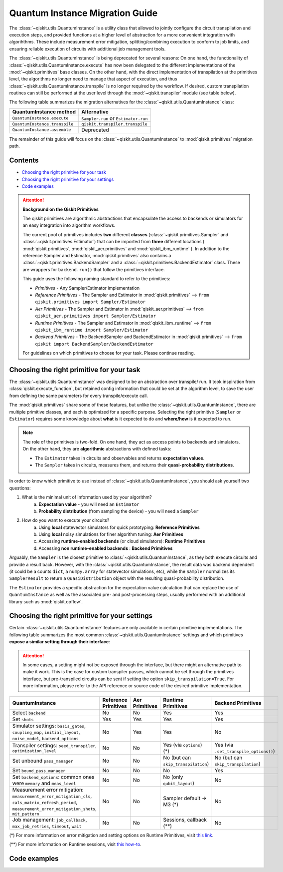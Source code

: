 ################################
Quantum Instance Migration Guide
################################

The :class:`~qiskit.utils.QuantumInstance` is a utility class that allowed to jointly
configure the circuit transpilation and execution steps, and provided functions
at a higher level of abstraction for a more convenient integration with algorihthms.
These include measurement error mitigation, splitting/combining execution to
conform to job limits,
and ensuring reliable execution of circuits with additional job management tools.

..
    tools for algorithm development,
    such as basic error mitigation strategies.

The :class:`~qiskit.utils.QuantumInstance` is being deprecated for several reasons:
On one hand, the functionality of :class:`~qiskit.utils.QuantumInstance.execute` has
now been delegated to the different implementations of the :mod:`~qiskit.primitives` base classes.
On the other hand, with the direct implementation of transpilation at the primitives level,
the algorithms no longer
need to manage that aspect of execution, and thus :class:`~qiskit.utils.QuantumInstance.transpile` is no longer
required by the workflow. If desired, custom transpilation routines can still be performed at the
user level through the :mod:`~qiskit.transpiler` module (see table below).


The following table summarizes the migration alternatives for the :class:`~qiskit.utils.QuantumInstance` class:

.. list-table::
   :header-rows: 1

   * - QuantumInstance method
     - Alternative
   * - ``QuantumInstance.execute``
     - ``Sampler.run`` or ``Estimator.run``
   * - ``QuantumInstance.transpile``
     - ``qiskit.transpiler.transpile``
   * - ``QuantumInstance.assemble``
     - Deprecated

The remainder of this guide will focus on the :class:`~qiskit.utils.QuantumInstance` to :mod:`qiskit.primitives`
migration path.

Contents
========

* `Choosing the right primitive for your task`_
* `Choosing the right primitive for your settings`_
* `Code examples`_

.. attention::

    **Background on the Qiskit Primitives**

    The qiskit primitives are algorithmic abstractions that encapsulate the access to backends or simulators
    for an easy integration into algorithm workflows.

    The current pool of primitives includes **two** different **classes** (:class:`~qiskit.primitives.Sampler` and
    :class:`~qiskit.primitives.Estimator`) that can be imported from **three** different locations (
    :mod:`qiskit.primitives`, :mod:`qiskit_aer.primitives` and :mod:`qiskit_ibm_runtime` ). In addition to the
    reference Sampler and Estimator, :mod:`qiskit.primitives` also contains a
    :class:`~qiskit.primitives.BackendSampler` and a :class:`~qiskit.primitives.BackendEstimator` class. These are
    wrappers for ``backend.run()`` that follow the primitives interface.

    This guide uses the following naming standard to refer to the primitives:

    - *Primitives* - Any Sampler/Estimator implementation
    - *Reference Primitives* - The Sampler and Estimator in :mod:`qiskit.primitives` --> ``from qiskit.primitives import Sampler/Estimator``
    - *Aer Primitives* - The Sampler and Estimator in :mod:`qiskit_aer.primitives` --> ``from qiskit_aer.primitives import Sampler/Estimator``
    - *Runtime Primitives* - The Sampler and Estimator in :mod:`qiskit_ibm_runtime` --> ``from qiskit_ibm_runtime import Sampler/Estimator``
    - *Backend Primitives* - The BackendSampler and BackendEstimator in :mod:`qiskit.primitives` --> ``from qiskit import BackendSampler/BackendEstimator``

    For guidelines on which primitives to choose for your task. Please continue reading.

Choosing the right primitive for your task
===========================================

The :class:`~qiskit.utils.QuantumInstance` was designed to be an abstraction over transpile/ run.
It took inspiration from :class:`qiskit.execute_function`, but retained config information that could be set
at the algorithm level, to save the user from defining the same parameters for every transpile/execute call.

The :mod:`qiskit.primitives` share some of these features, but unlike the :class:`~qiskit.utils.QuantumInstance`,
there are multiple primitive classes, and each is optimized for a specific
purpose. Selecting the right primitive (``Sampler`` or ``Estimator``) requires some knowledge about
**what** is it expected to do and **where/how** is it expected to run.

.. note::

    The role of the primitives is two-fold. On one hand, they act as access points to backends and simulators.
    On the other hand, they are **algorithmic** abstractions with defined tasks:

    * The ``Estimator`` takes in circuits and observables and returns **expectation values**.
    * The ``Sampler`` takes in circuits, measures them, and returns their  **quasi-probability distributions**.

In order to know which primitive to use instead of :class:`~qiskit.utils.QuantumInstance`, you should ask
yourself two questions:

1. What is the minimal unit of information used by your algorithm?
    a. **Expectation value** - you will need an ``Estimator``
    b. **Probability distribution** (from sampling the device) - you will need a ``Sampler``

2. How do you want to execute your circuits?
    a. Using **local** statevector simulators for quick prototyping: **Reference Primitives**
    b. Using **local** noisy simulations for finer algorithm tuning: **Aer Primitives**
    c. Accessing **runtime-enabled backends** (or cloud simulators): **Runtime Primitives**
    d. Accessing **non runtime-enabled backends** : **Backend Primitives**

Arguably, the ``Sampler`` is the closest primitive to :class:`~qiskit.utils.QuantumInstance`, as they
both execute circuits and provide a result back. However, with the :class:`~qiskit.utils.QuantumInstance`,
the result data was backend dependent (it could be a counts ``dict``, a ``numpy.array`` for
statevector simulations, etc), while the ``Sampler`` normalizes its ``SamplerResult`` to
return a ``QuasiDistribution`` object with the resulting quasi-probability distribution.

The ``Estimator`` provides a specific abstraction for the expectation value calculation that can replace
the use of ``QuantumInstance`` as well as the associated pre- and post-processing steps, usually performed
with an additional library such as :mod:`qiskit.opflow`.

Choosing the right primitive for your settings
==============================================

Certain :class:`~qiskit.utils.QuantumInstance` features are only available in certain primitive implementations.
The following table summarizes the most common :class:`~qiskit.utils.QuantumInstance` settings and which
primitives **expose a similar setting through their interface**:

.. attention::

    In some cases, a setting might not be exposed through the interface, but there might an alternative path to make
    it work. This is the case for custom transpiler passes, which cannot be set through the primitives interface,
    but pre-transpiled circuits can be sent if setting the option ``skip_transpilation=True``. For more information,
    please refer to the API reference or source code of the desired primitive implementation.

.. list-table::
   :header-rows: 1

   * - QuantumInstance
     - Reference Primitives
     - Aer Primitives
     - Runtime Primitives
     - Backend Primitives
   * - Select ``backend``
     - No
     - No
     - Yes
     - Yes
   * - Set ``shots``
     - Yes
     - Yes
     - Yes
     - Yes
   * - Simulator settings: ``basis_gates``, ``coupling_map``, ``initial_layout``, ``noise_model``, ``backend_options``
     - No
     - Yes
     - Yes
     - No
   * - Transpiler settings: ``seed_transpiler``, ``optimization_level``
     - No
     - No
     - Yes (via ``options``) (*)
     - Yes (via ``.set_transpile_options()``)
   * - Set unbound ``pass_manager``
     - No
     - No
     - No (but can ``skip_transpilation``)
     - No (but can ``skip_transpilation``)
   * - Set ``bound_pass_manager``
     - No
     - No
     - No
     - Yes
   * - Set ``backend_options``: common ones were ``memory`` and ``meas_level``
     - No
     - No
     - No (only ``qubit_layout``)
     - No
   * - Measurement error mitigation: ``measurement_error_mitigation_cls``, ``cals_matrix_refresh_period``,
       ``measurement_error_mitigation_shots``, ``mit_pattern``
     - No
     - No
     - Sampler default -> M3 (*)
     - No
   * - Job management: ``job_callback``, ``max_job_retries``, ``timeout``, ``wait``
     - No
     - No
     - Sessions, callback (**)
     - No


(*) For more information on error mitigation and setting options on Runtime Primitives, visit
`this link <https://qiskit.org/documentation/partners/qiskit_ibm_runtime/stubs/qiskit_ibm_runtime.options.Options.html#qiskit_ibm_runtime.options.Options>`_.

(**) For more information on Runtime sessions, visit `this how-to <https://qiskit.org/documentation/partners/qiskit_ibm_runtime/how_to/run_session.html>`_.

Code examples
=============

.. dropdown:: Example 1: Circuit Sampling with Local Statevector Simulation
    :animate: fade-in-slide-down

    **Using Quantum Instance**

    The only alternative for local simulations using the quantum instance was using an Aer Simulator backend.
    Please note that ``QuantumInstance.execute()`` returned the counts bitstrings in hexadecimal format.

    .. testcode::

        from qiskit import QuantumCircuit
        from qiskit_aer import AerSimulator
        from qiskit.utils import QuantumInstance

        circuit = QuantumCircuit(2)
        circuit.x(0)
        circuit.x(1)
        circuit.measure_all()

        simulator = AerSimulator()
        qi = QuantumInstance(backend=simulator, shots=200, backend_options={"method": "statevector"})
        result = qi.execute(circuit).results[0]
        data = result.data
        counts = data.counts

        print("Counts: ", counts)
        print("Data: ", data)
        print("Result: ", result)

    .. testoutput::
       :options: +SKIP

        Counts: {'0x3': 200}
        Data: ExperimentResultData(counts={'0x3': 200})
        Result: ExperimentResult(shots=200, success=True, meas_level=2, data=ExperimentResultData(counts={'0x3': 200}), header=QobjExperimentHeader(clbit_labels=[['meas', 0], ['meas', 1]], creg_sizes=[['meas', 2]], global_phase=0.0, memory_slots=2, metadata={}, n_qubits=2, name='circuit-112', qreg_sizes=[['q', 2]], qubit_labels=[['q', 0], ['q', 1]]), status=DONE, seed_simulator=3116700546, metadata={'parallel_state_update': 16, 'parallel_shots': 1, 'sample_measure_time': 6.0573e-05, 'noise': 'ideal', 'batched_shots_optimization': False, 'remapped_qubits': False, 'device': 'CPU', 'active_input_qubits': [0, 1], 'measure_sampling': True, 'num_clbits': 2, 'input_qubit_map': [[1, 1], [0, 0]], 'num_qubits': 2, 'method': 'statevector', 'fusion': {'applied': False, 'max_fused_qubits': 5, 'threshold': 14, 'enabled': True}}, time_taken=0.000426016)


    **Using Primitives**

    The primitives offer two alternatives for local statevector simulation, one with the Reference primitives
    and one with the Aer primitives. As mentioned above the closest alternative to ``QuantumInstance.execute()``
    for sampling is the ``Sampler`` primitive.

    **a. Using the Reference Primitives**

    Basic statevector simulation based on the :class:`qiskit.quantum_info.Statevector` class. Please note that
    the resulting quasi-probability distribution does not use bitstrings but **integers** to identify the states.

    .. attention::

        In some cases, a setting might not be exposed through the interface, but there might an alternative path to make
        it work. This is the case for custom transpiler passes, which cannot be set through the primitives interface,
        but pre-transpiled circuits can be sent if setting the option ``skip_transpilation=True``. For more information,
        please refer to the API reference or source code of the desired primitive implementation.

    .. testcode::

        from qiskit import QuantumCircuit
        from qiskit.primitives import Sampler

        circuit = QuantumCircuit(2)
        circuit.x(0)
        circuit.x(1)
        circuit.measure_all()

        sampler = Sampler()
        result = sampler.run(circuit, shots=200).result()
        quasi_dists = result.quasi_dists

        print("Quasi-dists: ", quasi_dists)
        print("Result: ", result)

    .. testoutput::
       :options: +SKIP

        Quasi-dists: [{3: 1.0}]
        Result: SamplerResult(quasi_dists=[{3: 1.0}], metadata=[{'shots': 200}])

    **b. Using the Aer Primitives**

    Aer simulation following the statevector method. This would be the direct 1-1 replacement of the ``QuantumInstance``
    example, as they are both accessing the same simulator. For this reason, the output metadata is
    closer to the Quantum Instance's output. Please note that
    the resulting quasi-probability distribution does not use bitstrings but **integers** to identify the states.

    .. note::

        The :class:`qiskit.result.QuasiDistribution` class returned by the ``Sampler`` exposes two methods to convert
        the result keys from integer to binary strings/hexadecimal:

            - :meth:`qiskit.result.QuasiDistribution.binary_probabilities`
            - :meth:`qiskit.result.QuasiDistribution.hex_probabilities`


    .. testcode::

        from qiskit import QuantumCircuit
        from qiskit_aer.primitives import Sampler

        circuit = QuantumCircuit(2)
        circuit.x(0)
        circuit.x(1)
        circuit.measure_all()

        # if no Noise Model provided, the aer primitives
        # perform an exact (statevector) simulation
        sampler = Sampler()
        result = sampler.run(circuit, shots=200).result()
        quasi_dists = result.quasi_dists

        print("Quasi-dists: ", quasi_dists)
        print("Result: ", result)

    .. testoutput::
       :options: +SKIP

        Quasi-dists: [{3: 1.0}]
        Result: SamplerResult(quasi_dists=[{3: 1.0}], metadata=[{'shots': 200, 'simulator_metadata': {'parallel_state_update': 16, 'parallel_shots': 1, 'sample_measure_time': 9.016e-05, 'noise': 'ideal', 'batched_shots_optimization': False, 'remapped_qubits': False, 'device': 'CPU', 'active_input_qubits': [0, 1], 'measure_sampling': True, 'num_clbits': 2, 'input_qubit_map': [[1, 1], [0, 0]], 'num_qubits': 2, 'method': 'statevector', 'fusion': {'applied': False, 'max_fused_qubits': 5, 'threshold': 14, 'enabled': True}}}])


.. dropdown:: Example 2: Expectation Value Calculation with Local Noisy Simulation
    :animate: fade-in-slide-down

    While this example does not include a direct call to ``QuantumInstance.execute()``, it shows
    how to migrate from a :class:`~qiskit.utils.QuantumInstance`-based to a :mod:`~qiskit.primitives`-based
    workflow.

    **Using Quantum Instance**

    The most common use case for computing expectation values with the Quantum Instance was as in combination with the
    :mod:`~qiskit.opflow` library. You can see more information in the `opflow migration guide <http://qisk.it/opflow_migration>`_.

    .. testcode::

        from qiskit import QuantumCircuit
        from qiskit.opflow import StateFn, PauliSumOp, PauliExpectation, CircuitSampler
        from qiskit.utils import QuantumInstance
        from qiskit_aer import AerSimulator
        from qiskit_aer.noise import NoiseModel
        from qiskit_ibm_provider import IBMProvider

        # Define problem using opflow
        op = PauliSumOp.from_list([("XY",1)])
        qc = QuantumCircuit(2)
        qc.x(0)
        qc.x(1)

        state = StateFn(qc)
        measurable_expression = StateFn(op, is_measurement=True).compose(state)
        expectation = PauliExpectation().convert(measurable_expression)

        # Define Quantum Instance with noisy simulator
        provider = IBMProvider()
        device = provider.get_backend("ibmq_manila")
        noise_model = NoiseModel.from_backend(device)
        coupling_map = device.configuration().coupling_map

        backend = AerSimulator()
        qi = QuantumInstance(backend=backend, shots=1024,
                            seed_simulator=42, seed_transpiler=42,
                            coupling_map=coupling_map, noise_model=noise_model)

        # Run
        sampler = CircuitSampler(qi).convert(expectation)
        expectation_value = sampler.eval().real

        print(expectation_value)

    .. testoutput::
       :options: +SKIP

        -0.04687500000000008

    **Using Primitives**

    Now, the primitives have allowed to combine the opflow and quantum instance functionality in a single ``Estimator``.
    In this case, for local noisy simulation, this will be the Aer Estimator.

    .. testcode::

        from qiskit import QuantumCircuit
        from qiskit.quantum_info import SparsePauliOp
        from qiskit_aer.noise import NoiseModel
        from qiskit_aer.primitives import Estimator
        from qiskit_ibm_provider import IBMProvider

        # Define problem
        op = SparsePauliOp("XY")
        qc = QuantumCircuit(2)
        qc.x(0)
        qc.x(1)

        # Define Aer Estimator with noisy simulator
        device = provider.get_backend("ibmq_manila")
        noise_model = NoiseModel.from_backend(device)
        coupling_map = device.configuration().coupling_map

        # if Noise Model provided, the aer primitives
        # perform a "qasm" simulation
        estimator = Estimator(
                   backend_options={ # method chosen automatically to match options
                       "coupling_map": coupling_map,
                       "noise_model": noise_model,
                   },
                   run_options={"seed": 42, "shots": 1024},
                  transpile_options={"seed_transpiler": 42},
               )

        # Run
        expectation_value = estimator.run(qc, op).result().values

        print(expectation_value)

    .. testoutput::
       :options: +SKIP

        [-0.04101562]

.. dropdown:: Example 3: Circuit Sampling on IBM Backend with Error Mitigation
    :animate: fade-in-slide-down

    **Using Quantum Instance**

    The QuantumInstance interface allowed to configure measurement error mitigation settings such as the method, the
    matrix refresh period or the mitigation pattern. This configuration is no longer available in the primitives
    interface.

    .. testcode::

        from qiskit import QuantumCircuit
        from qiskit.utils import QuantumInstance
        from qiskit.utils.mitigation import CompleteMeasFitter
        from qiskit_ibm_provider import IBMProvider

        circuit = QuantumCircuit(2)
        circuit.x(0)
        circuit.x(1)
        circuit.measure_all()

        provider = IBMProvider()
        backend = provider.get_backend("ibmq_montreal")

        qi = QuantumInstance(
            backend=backend,
            shots=4000,
            measurement_error_mitigation_cls=CompleteMeasFitter,
            cals_matrix_refresh_period=0,
        )

        result = qi.execute(circuit).results[0].data
        print(result)

    .. testoutput::
       :options: +SKIP

        ExperimentResultData(counts={'11': 4000})


    **Using Primitives**

    The Runtime Primitives offer a suite of error mitigation methods that can be easily "turned on" with the
    ``resilience_level`` option. These are, however, not configurable. The sampler's ``resilience_level=1``
    is the closest alternative to the Quantum Instance's measurement error mitigation implementation, but this
    is not a 1-1 replacement.

    For more information on the error mitigation options in the Runtime Primitives, you can check out the following
    `link <https://qiskit.org/documentation/partners/qiskit_ibm_runtime/stubs/qiskit_ibm_runtime.options.Options.html#qiskit_ibm_runtime.options.Options>`_.

    .. testcode::

        from qiskit import QuantumCircuit
        from qiskit_ibm_runtime import QiskitRuntimeService, Sampler, Options

        circuit = QuantumCircuit(2)
        circuit.x(0)
        circuit.x(1)
        circuit.measure_all()

        service = QiskitRuntimeService(channel="ibm_quantum")
        backend = service.backend("ibmq_montreal")

        options = Options(resilience_level = 1) # 1 = measurement error mitigation
        sampler = Sampler(session=backend, options=options)

        # Run
        result = sampler.run(circuit, shots=4000).result()
        quasi_dists = result.quasi_dists

        print("Quasi dists: ", quasi_dists)

    .. testoutput::
       :options: +SKIP

        Quasi dists: [{2: 0.0008492371522941081, 3: 0.9968874384378738, 0: -0.0003921227905920063,
		 1: 0.002655447200424097}]

.. dropdown:: Example 4: Circuit Sampling with Custom Bound and Unbound Pass Managers
    :animate: fade-in-slide-down

    The management of transpilation is quite different between the ``QuantumInstance`` and the Primitives.

    The Quantum Instance allowed you to:

    * Define bound and unbound pass managers that will be called during ``.execute()``.
    * Explicitly call its ``.transpile()`` method with a specific pass manager.

    However:

    * The Quantum Instance **did not** manage parameter bindings on parametrized quantum circuits. This would
      mean that if a ``bound_pass_manager`` was set, the circuit sent to ``QuantumInstance.execute()`` could
      not have any free parameters.

    On the other hand, when using the primitives:

    * You cannot explicitly access their transpilation routine.
    * The mechanism to apply custom transpilation passes to the Aer, Runtime and Backend primitives is to pre-transpile
      locally and set ``skip_transpilation=True`` in the corresponding primitive.
    * The only primitives that currently accept a custom **bound** transpiler pass manager are the **Backend Primitives**.
      If a ``bound_pass_manager`` is defined, the ``skip_transpilation=True`` option will **not** skip this bound pass.

    .. attention::

        Care is needed when setting ``skip_transpilation=True`` with the ``Estimator`` primitive.
        Since operator and circuit size need to match for the Estimator, should the custom transpilation change
        the circuit size, then the operator must be adapted before sending it
        to the Estimator, as there is no currently no mechanism to identify the active qubits it should consider.

    ..
        In opflow, the ansatz would always have the basis change and measurement gates added before transpilation,
        so if the circuit ended up on more qubits it did not matter.

    Note that the primitives **do** handle parameter bindings, meaning that even if a ``bound_pass_manager`` is defined in a
    Backend Primitive, you do not have to manually assign parameters as expected in the Quantum Instance workflow.

    Let's see an example with a parametrized quantum circuit and different custom transpiler passes, ran on an ``AerSimulator``.

    **Using Quantum Instance**

    .. testcode::

        from qiskit.circuit import QuantumRegister, Parameter, QuantumCircuit
        from qiskit.transpiler import PassManager, CouplingMap
        from qiskit.transpiler.passes import BasicSwap, Unroller
        from qiskit_ibm_provider import IBMProvider

        from qiskit.utils import QuantumInstance
        from qiskit_aer.noise import NoiseModel
        from qiskit_aer import AerSimulator

        q = QuantumRegister(7, 'q')
        p = Parameter('p')
        circuit = QuantumCircuit(q)
        circuit.h(q[0])
        circuit.cx(q[0], q[4])
        circuit.cx(q[2], q[3])
        circuit.cx(q[6], q[1])
        circuit.cx(q[5], q[0])
        circuit.rz(p, q[2])
        circuit.cx(q[5], q[0])
        circuit.measure_all()

        # Set up simulation based on real device
        provider = IBMProvider()
        backend = AerSimulator()
        device = provider.get_backend("ibm_oslo")
        noise_model = NoiseModel.from_backend(device)
        coupling_map = device.configuration().coupling_map

        # Define unbound pass manager
        unbound_pm = PassManager(BasicSwap(CouplingMap(couplinglist=coupling_map)))

        # Define bound pass manager
        bound_pm = PassManager(Unroller(['u1', 'u2', 'u3', 'cx']))

        # Define quantum instance
        qi = QuantumInstance(
           backend=backend,
           shots=1024,
           seed_simulator=42,
           noise_model=noise_model,
           coupling_map=coupling_map,
           pass_manager=unbound_pm,
           bound_pass_manager=bound_pm
        )

        # You can transpile the unbound circuit
        transpiled_circuit = qi.transpile(circuit, pass_manager=unbound_pm)
        print(transpiled_circuit)

        # You can bind the parameter and transpile
        bound_circuit = circuit.bind_parameters({p: 0.1})
        transpiled_bound_circuit = qi.transpile(bound_circuit, pass_manager=bound_pm)
        print(transpiled_bound_circuit)

        # Or you can execute bound circuit with passes defined during init.
        result = qi.execute(bound_circuit).results[0]
        print("Result: ", result)
        print("Counts: ", result.data.counts)

    .. testoutput::
       :options: +SKIP

                ┌───┐                                                     ░       ┌─┐
           q_0: ┤ H ├───────────────X─────────────────────────────────────░───────┤M├────────────
                └───┘     ┌───────┐ │                                     ░       └╥┘         ┌─┐
           q_1: ──X────■──┤ Rz(p) ├─X──X──────────────────────────X───■───░────────╫──────────┤M├
                  │    │  └───────┘    │                          │ ┌─┴─┐ ░    ┌─┐ ║          └╥┘
           q_2: ──X────┼───────────────┼──────────────────────────┼─┤ X ├─░────┤M├─╫───────────╫─
                     ┌─┴─┐             │                          │ └───┘ ░    └╥┘ ║ ┌─┐       ║
           q_3: ─────┤ X ├─────────────X──X────────■────■──────X──X───────░─────╫──╫─┤M├───────╫─
                     └───┘                │ ┌───┐  │    │      │          ░     ║  ║ └╥┘┌─┐    ║
           q_4: ──────────────────────────┼─┤ X ├──┼────┼──────┼──────────░─────╫──╫──╫─┤M├────╫─
                                          │ └─┬─┘┌─┴─┐┌─┴─┐    │          ░     ║  ║  ║ └╥┘┌─┐ ║
           q_5: ──────────────────────────X───■──┤ X ├┤ X ├─X──X──────────░─────╫──╫──╫──╫─┤M├─╫─
                                                 └───┘└───┘ │             ░ ┌─┐ ║  ║  ║  ║ └╥┘ ║
           q_6: ────────────────────────────────────────────X─────────────░─┤M├─╫──╫──╫──╫──╫──╫─
                                                                          ░ └╥┘ ║  ║  ║  ║  ║  ║
        meas: 7/═════════════════════════════════════════════════════════════╩══╩══╩══╩══╩══╩══╩═
                                                                             0  1  2  3  4  5  6
        global phase: 6.2332
                ┌─────────┐                     ┌───┐┌───┐ ░ ┌─┐
           q_0: ┤ U2(0,π) ├──────────────────■──┤ X ├┤ X ├─░─┤M├──────────────────
                └─────────┘┌───┐             │  └─┬─┘└─┬─┘ ░ └╥┘┌─┐
           q_1: ───────────┤ X ├─────────────┼────┼────┼───░──╫─┤M├───────────────
                           └─┬─┘┌─────────┐  │    │    │   ░  ║ └╥┘┌─┐
           q_2: ─────■───────┼──┤ U1(0.1) ├──┼────┼────┼───░──╫──╫─┤M├────────────
                   ┌─┴─┐     │  └─────────┘  │    │    │   ░  ║  ║ └╥┘┌─┐
           q_3: ───┤ X ├─────┼───────────────┼────┼────┼───░──╫──╫──╫─┤M├─────────
                   └───┘     │             ┌─┴─┐  │    │   ░  ║  ║  ║ └╥┘┌─┐
           q_4: ─────────────┼─────────────┤ X ├──┼────┼───░──╫──╫──╫──╫─┤M├──────
                             │             └───┘  │    │   ░  ║  ║  ║  ║ └╥┘┌─┐
           q_5: ─────────────┼────────────────────■────■───░──╫──╫──╫──╫──╫─┤M├───
                             │                             ░  ║  ║  ║  ║  ║ └╥┘┌─┐
           q_6: ─────────────■─────────────────────────────░──╫──╫──╫──╫──╫──╫─┤M├
                                                           ░  ║  ║  ║  ║  ║  ║ └╥┘
        meas: 7/══════════════════════════════════════════════╩══╩══╩══╩══╩══╩══╩═
                                                              0  1  2  3  4  5  6
        Result:  ExperimentResult(shots=1024, success=True, meas_level=2, data=ExperimentResultData(counts={'0xf': 1, '0x1c': 1, '0x72': 1, '0x50': 3, '0x62': 1, '0xc': 3, '0x1f': 3, '0x5b': 5, '0x18': 7, '0x4b': 1, '0xe': 2, '0x53': 7, '0x13': 6, '0x40': 5, '0x51': 4, '0x63': 1, '0x31': 6, '0x10': 97, '0x19': 16, '0x21': 3, '0x2': 9, '0x52': 9, '0x35': 1, '0x49': 2, '0x4a': 1, '0x4': 4, '0x42': 12, '0x1a': 1, '0x1': 96, '0x3': 4, '0x30': 7, '0x9': 7, '0x48': 1, '0x46': 1, '0x1d': 2, '0x0': 345, '0x14': 4, '0xb': 1, '0x43': 7, '0x5': 3, '0x15': 3, '0x41': 2, '0x8': 20, '0x11': 299, '0x59': 2, '0x20': 8}), header=QobjExperimentHeader(clbit_labels=[['meas', 0], ['meas', 1], ['meas', 2], ['meas', 3], ['meas', 4], ['meas', 5], ['meas', 6]], creg_sizes=[['meas', 7]], global_phase=6.233185307179586, memory_slots=7, metadata={}, n_qubits=7, name='circuit-2663', qreg_sizes=[['q', 7]], qubit_labels=[['q', 0], ['q', 1], ['q', 2], ['q', 3], ['q', 4], ['q', 5], ['q', 6]]), status=DONE, seed_simulator=42, metadata={'parallel_state_update': 16, 'parallel_shots': 1, 'sample_measure_time': 0.000634379, 'noise': 'superop', 'batched_shots_optimization': False, 'remapped_qubits': False, 'device': 'CPU', 'active_input_qubits': [0, 1, 2, 3, 4, 5, 6], 'measure_sampling': True, 'num_clbits': 7, 'input_qubit_map': [[6, 6], [5, 5], [4, 4], [3, 3], [2, 2], [1, 1], [0, 0]], 'num_qubits': 7, 'method': 'density_matrix', 'fusion': {'applied': False, 'max_fused_qubits': 2, 'threshold': 7, 'enabled': True}}, time_taken=0.044914751)
        Counts:  {'0xf': 1, '0x1c': 1, '0x72': 1, '0x50': 3, '0x62': 1, '0xc': 3, '0x1f': 3, '0x5b': 5, '0x18': 7, '0x4b': 1, '0xe': 2, '0x53': 7, '0x13': 6, '0x40': 5, '0x51': 4, '0x63': 1, '0x31': 6, '0x10': 97, '0x19': 16, '0x21': 3, '0x2': 9, '0x52': 9, '0x35': 1, '0x49': 2, '0x4a': 1, '0x4': 4, '0x42': 12, '0x1a': 1, '0x1': 96, '0x3': 4, '0x30': 7, '0x9': 7, '0x48': 1, '0x46': 1, '0x1d': 2, '0x0': 345, '0x14': 4, '0xb': 1, '0x43': 7, '0x5': 3, '0x15': 3, '0x41': 2, '0x8': 20, '0x11': 299, '0x59': 2, '0x20': 8}

    **Using Primitives**

    Let's see how the workflow changes with the Backend Sampler:

    .. testcode::

        from qiskit.circuit import QuantumRegister, Parameter
        from qiskit.transpiler import PassManager, CouplingMap
        from qiskit.transpiler.passes import BasicSwap, Unroller
        from qiskit_ibm_provider import IBMProvider
        from qiskit import QuantumCircuit
        from qiskit.primitives import BackendSampler
        from qiskit_aer.noise import NoiseModel
        from qiskit_aer import AerSimulator

        q = QuantumRegister(7, 'q')
        p = Parameter('p')
        circuit = QuantumCircuit(q)
        circuit.h(q[0])
        circuit.cx(q[0], q[4])
        circuit.cx(q[2], q[3])
        circuit.cx(q[6], q[1])
        circuit.cx(q[5], q[0])
        circuit.rz(p, q[2])
        circuit.cx(q[5], q[0])
        circuit.measure_all()

        # Set up simulation based on real device
        provider = IBMProvider()
        backend = AerSimulator()
        device = provider.get_backend("ibm_oslo")
        noise_model = NoiseModel.from_backend(device)
        coupling_map = device.configuration().coupling_map
        backend.set_options(seed_simulator=42, noise_model=noise_model, coupling_map=coupling_map)

        # Pre-run transpilation using pass manager
        unbound_pm = PassManager(BasicSwap(CouplingMap(couplinglist=coupling_map)))
        transpiled_circuit = unbound_pm.run(circuit)
        print(transpiled_circuit)

        # Define bound pass manager
        bound_pm = PassManager(Unroller(['u1', 'u2', 'u3', 'cx']))

        # Set up sampler with skip_transpilation and bound_pass_manager
        sampler = BackendSampler(backend=backend, skip_transpilation=True, bound_pass_manager=bound_pm)

        # Run
        quasi_dists = sampler.run(transpiled_circuit, [[0.1]], shots=1024).result().quasi_dists
        print("Quasi-dists: ", quasi_dists)

    .. testoutput::
       :options: +SKIP

                ┌───┐                                                     ░       ┌─┐
           q_0: ┤ H ├───────────────X─────────────────────────────────────░───────┤M├────────────
                └───┘     ┌───────┐ │                                     ░       └╥┘         ┌─┐
           q_1: ──X────■──┤ Rz(p) ├─X──X──────────────────────────X───■───░────────╫──────────┤M├
                  │    │  └───────┘    │                          │ ┌─┴─┐ ░    ┌─┐ ║          └╥┘
           q_2: ──X────┼───────────────┼──────────────────────────┼─┤ X ├─░────┤M├─╫───────────╫─
                     ┌─┴─┐             │                          │ └───┘ ░    └╥┘ ║ ┌─┐       ║
           q_3: ─────┤ X ├─────────────X──X────────■────■──────X──X───────░─────╫──╫─┤M├───────╫─
                     └───┘                │ ┌───┐  │    │      │          ░     ║  ║ └╥┘┌─┐    ║
           q_4: ──────────────────────────┼─┤ X ├──┼────┼──────┼──────────░─────╫──╫──╫─┤M├────╫─
                                          │ └─┬─┘┌─┴─┐┌─┴─┐    │          ░     ║  ║  ║ └╥┘┌─┐ ║
           q_5: ──────────────────────────X───■──┤ X ├┤ X ├─X──X──────────░─────╫──╫──╫──╫─┤M├─╫─
                                                 └───┘└───┘ │             ░ ┌─┐ ║  ║  ║  ║ └╥┘ ║
           q_6: ────────────────────────────────────────────X─────────────░─┤M├─╫──╫──╫──╫──╫──╫─
                                                                          ░ └╥┘ ║  ║  ║  ║  ║  ║
        meas: 7/═════════════════════════════════════════════════════════════╩══╩══╩══╩══╩══╩══╩═
                                                                             0  1  2  3  4  5  6
        Quasi-dists: [{20: 0.0009765625,
          18: 0.001953125,
          80: 0.00390625,
          6: 0.001953125,
          29: 0.0048828125,
          66: 0.0048828125,
          24: 0.00390625,
          8: 0.0166015625,
          65: 0.0009765625,
          14: 0.0029296875,
          19: 0.01171875,
          83: 0.001953125,
          64: 0.0068359375,
          81: 0.0029296875,
          49: 0.005859375,
          25: 0.0087890625,
          16: 0.072265625,
          33: 0.001953125,
          53: 0.0009765625,
          82: 0.001953125,
          2: 0.0107421875,
          31: 0.0048828125,
          5: 0.0009765625,
          21: 0.005859375,
          48: 0.0048828125,
          9: 0.00390625,
          44: 0.0009765625,
          3: 0.0068359375,
          1: 0.0693359375,
          12: 0.0048828125,
          4: 0.005859375,
          89: 0.001953125,
          32: 0.0068359375,
          67: 0.0048828125,
          73: 0.0009765625,
          38: 0.0009765625,
          0: 0.376953125,
          17: 0.330078125}]
